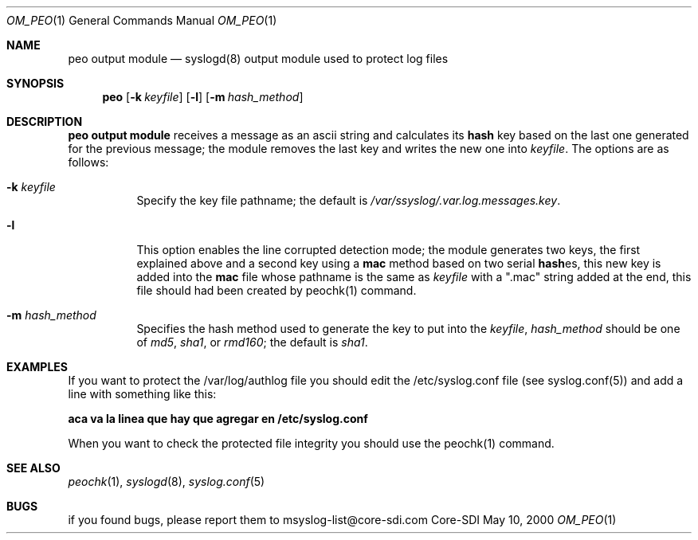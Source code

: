 .\" Copyright (c) 2000
.\"	Core-SDI SA. All rights reserved.
.\"
.\" Redistribution and use in source and binary forms, with or without
.\" modification, are permitted provided that the following conditions
.\" are met:
.\" 1. Redistributions of source code must retain the above copyright
.\"    notice, this list of conditions and the following disclaimer.
.\" 2. Redistributions in binary form must reproduce the above copyright
.\"    notice, this list of conditions and the following disclaimer in the
.\"    documentation and/or other materials provided with the distribution.
.\" 3. All advertising materials mentioning features or use of this software
.\"    must display the following acknowledgment:
.\"    This product includes software developed by Core-SDI SA and its
.\"    contributors.
.\" 4. Neither the name of Core-SDI SA nor the names of its contributors
.\"    may be used to endorse or promote products derived from this software
.\"    without specific prior written permission.
.\"
.\" THIS SOFTWARE IS PROVIDED BY THE REGENTS AND CONTRIBUTORS ``AS IS'' AND
.\" ANY EXPRESS OR IMPLIED WARRANTIES, INCLUDING, BUT NOT LIMITED TO, THE
.\" IMPLIED WARRANTIES OF MERCHANTABILITY AND FITNESS FOR A PARTICULAR PURPOSE
.\" ARE DISCLAIMED.  IN NO EVENT SHALL THE REGENTS OR CONTRIBUTORS BE LIABLE
.\" FOR ANY DIRECT, INDIRECT, INCIDENTAL, SPECIAL, EXEMPLARY, OR CONSEQUENTIAL
.\" DAMAGES (INCLUDING, BUT NOT LIMITED TO, PROCUREMENT OF SUBSTITUTE GOODS
.\" OR SERVICES; LOSS OF USE, DATA, OR PROFITS; OR BUSINESS INTERRUPTION)
.\" HOWEVER CAUSED AND ON ANY THEORY OF LIABILITY, WHETHER IN CONTRACT, STRICT
.\" LIABILITY, OR TORT (INCLUDING NEGLIGENCE OR OTHERWISE) ARISING IN ANY WAY
.\" OUT OF THE USE OF THIS SOFTWARE, EVEN IF ADVISED OF THE POSSIBILITY OF
.\" SUCH DAMAGE.
.\"
.ta 3m 3m
.Dd May 10, 2000
.Dt OM_PEO 1
.Os Core-SDI
.Sh NAME
.Nm peo output module
.Nd syslogd(8) output module used to protect log files
.Sh SYNOPSIS
.Nm peo
.Op Fl k Ar keyfile
.Op Fl l
.Op Fl m Ar hash_method
.Sh DESCRIPTION
.ad b
.Nm peo output module 
receives a message as an ascii string and calculates its \fBhash\fP key based
on the last one generated for the previous message; the module removes the
last key and writes the new one into \fIkeyfile\fP. The options are as
follows:
.Bl -tag -width Ds
.It Fl k Ar keyfile
Specify the key file pathname; the default is
\fI/var/ssyslog/.var.log.messages.key\fP.
.It Fl l
This option enables the line corrupted detection mode;
the module generates two keys, the first explained above and a second
key using a \fBmac\fP method based on two serial \fBhash\fPes, this
new key is added into the \fBmac\fP file whose pathname is the same as
\fIkeyfile\fP with a ".mac" string added at the end, this file should
had been created by peochk(1) command.
.It Fl m Ar hash_method
Specifies the hash method used to generate the key to put into the
\fIkeyfile\fP, \fIhash_method\fP should be one of \fImd5\fP, \fIsha1\fP,
or \fIrmd160\fP; the default is \fIsha1\fP.
.Sh EXAMPLES
If you want to protect the /var/log/authlog file you should edit the
/etc/syslog.conf file (see syslog.conf(5)) and add a line with something
like this:
.Pp
	\fBaca va la linea que hay que agregar en /etc/syslog.conf\fP
.Pp
When you want to check the protected file integrity you should use the
peochk(1) command.
.Sh SEE ALSO
.Xr peochk 1 ,
.Xr syslogd 8 ,
.Xr syslog.conf 5
.Sh BUGS
if you found bugs, please report them to msyslog-list@core-sdi.com
